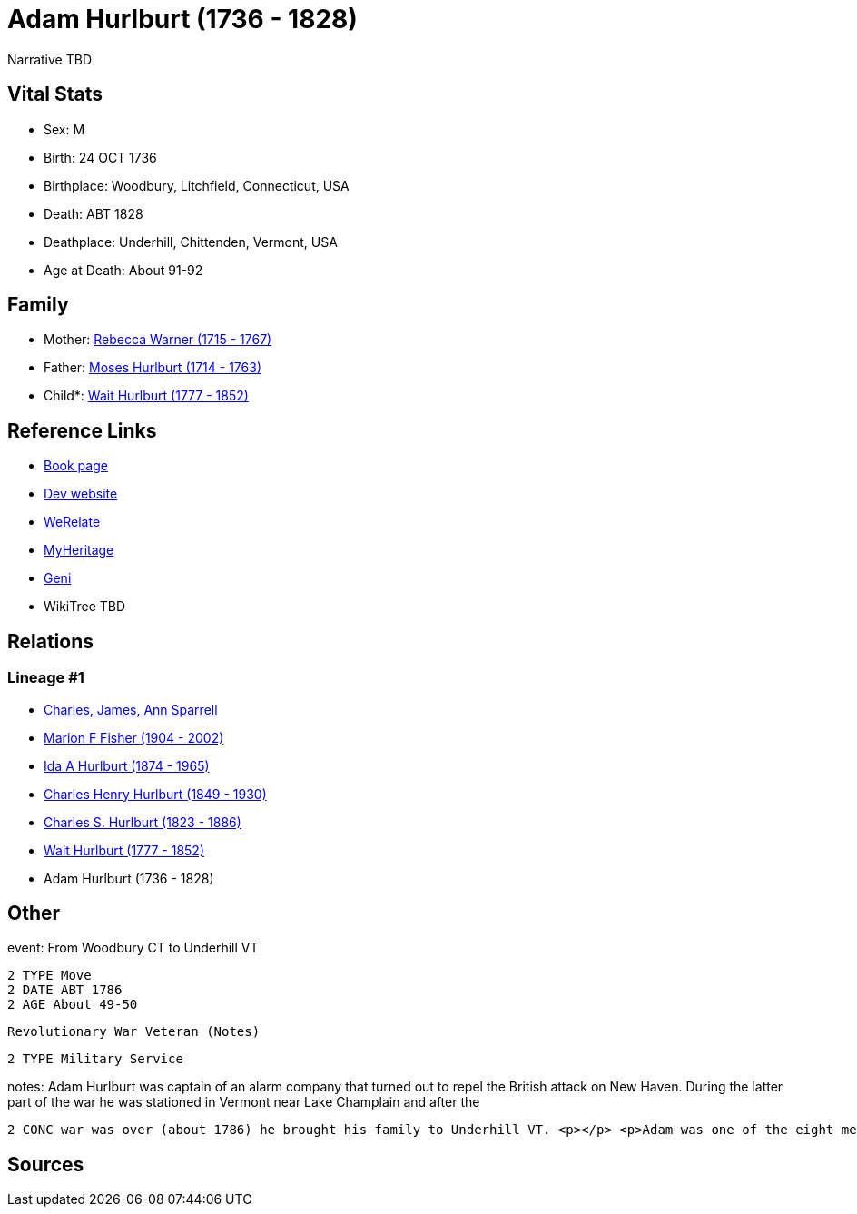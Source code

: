 = Adam Hurlburt (1736 - 1828)

Narrative TBD


== Vital Stats


* Sex: M
* Birth: 24 OCT 1736
* Birthplace: Woodbury, Litchfield, Connecticut, USA
* Death: ABT 1828
* Deathplace: Underhill, Chittenden, Vermont, USA
* Age at Death: About 91-92


== Family
* Mother: https://github.com/sparrell/cfs_ancestors/blob/main/Vol_02_Ships/V2_C5_Ancestors/gen7/gen7.MMPPPPM.Rebecca_Warner[Rebecca Warner (1715 - 1767)]


* Father: https://github.com/sparrell/cfs_ancestors/blob/main/Vol_02_Ships/V2_C5_Ancestors/gen7/gen7.MMPPPPP.Moses_Hurlburt[Moses Hurlburt (1714 - 1763)]

* Child*: https://github.com/sparrell/cfs_ancestors/blob/main/Vol_02_Ships/V2_C5_Ancestors/gen5/gen5.MMPPP.Wait_Hurlburt[Wait Hurlburt (1777 - 1852)]



== Reference Links
* https://github.com/sparrell/cfs_ancestors/blob/main/Vol_02_Ships/V2_C5_Ancestors/gen6/gen6.MMPPPP.Adam_Hurlburt[Book page]
* https://cfsjksas.gigalixirapp.com/person?p=p0108[Dev website]
* https://www.werelate.org/wiki/Person:Adam_Hurlburt_%281%29[WeRelate]
* https://www.myheritage.com/profile-OYYV6NML2DHJUFEXHD45V4W32Y6KPTI-23000337/adam-hurlburt[MyHeritage]
* https://www.geni.com/people/Captain-Adam-Hurlbut/6000000013231672620[Geni]
* WikiTree TBD

== Relations
=== Lineage #1
* https://github.com/spoarrell/cfs_ancestors/tree/main/Vol_02_Ships/V2_C1_Principals/0_intro_principals.adoc[Charles, James, Ann Sparrell]
* https://github.com/sparrell/cfs_ancestors/blob/main/Vol_02_Ships/V2_C5_Ancestors/gen1/gen1.M.Marion_F_Fisher[Marion F Fisher (1904 - 2002)]

* https://github.com/sparrell/cfs_ancestors/blob/main/Vol_02_Ships/V2_C5_Ancestors/gen2/gen2.MM.Ida_A_Hurlburt[Ida A Hurlburt (1874 - 1965)]

* https://github.com/sparrell/cfs_ancestors/blob/main/Vol_02_Ships/V2_C5_Ancestors/gen3/gen3.MMP.Charles_Henry_Hurlburt[Charles Henry Hurlburt (1849 - 1930)]

* https://github.com/sparrell/cfs_ancestors/blob/main/Vol_02_Ships/V2_C5_Ancestors/gen4/gen4.MMPP.Charles_S_Hurlburt[Charles S. Hurlburt (1823 - 1886)]

* https://github.com/sparrell/cfs_ancestors/blob/main/Vol_02_Ships/V2_C5_Ancestors/gen5/gen5.MMPPP.Wait_Hurlburt[Wait Hurlburt (1777 - 1852)]

* Adam Hurlburt (1736 - 1828)


== Other
event:  From Woodbury CT to Underhill VT
----
2 TYPE Move
2 DATE ABT 1786
2 AGE About 49-50
----
 Revolutionary War Veteran (Notes)
----
2 TYPE Military Service
----

notes: Adam Hurlburt was captain of an alarm company that turned out to repel the British attack on New Haven. During the latter part of the war he was stationed in Vermont near Lake Champlain and after the 
----
2 CONC war was over (about 1786) he brought his family to Underhill VT. <p></p> <p>Adam was one of the eight men who founded the first church (now the United Church) in Underhill.</p>
----


== Sources
